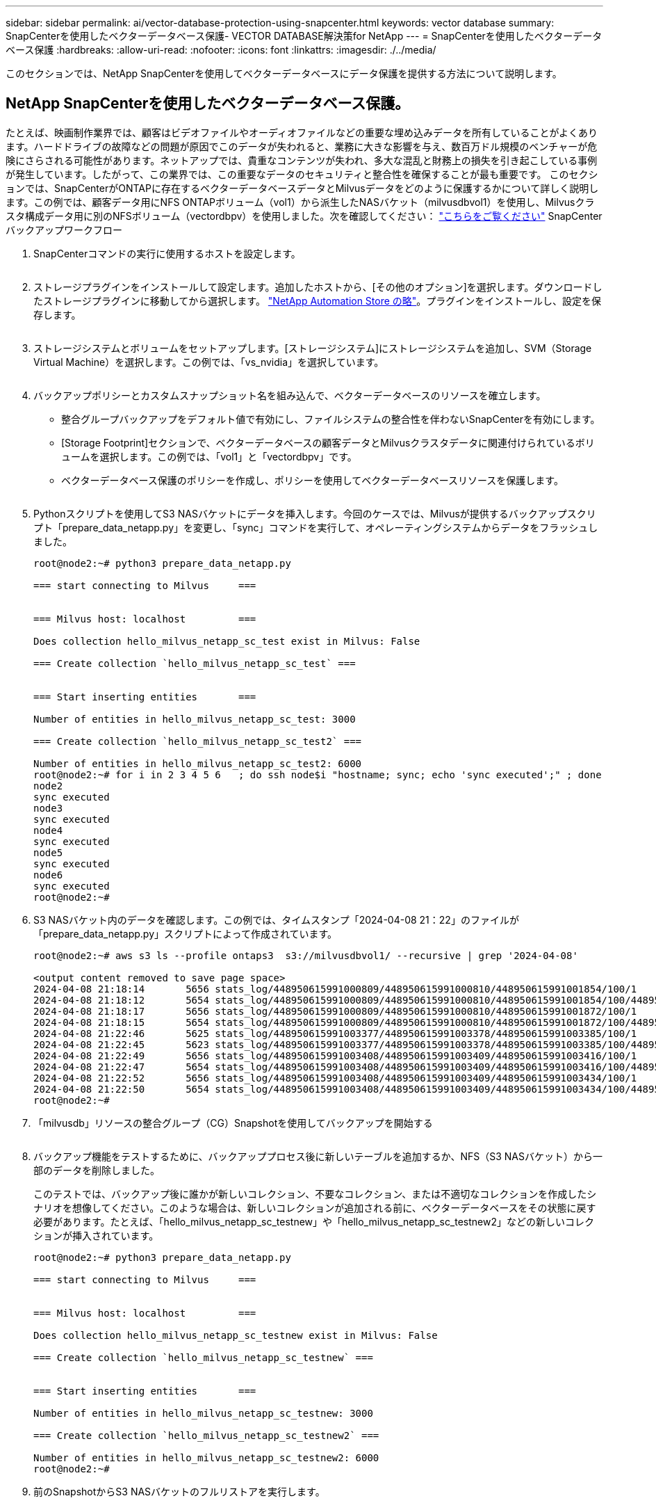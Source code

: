 ---
sidebar: sidebar 
permalink: ai/vector-database-protection-using-snapcenter.html 
keywords: vector database 
summary: SnapCenterを使用したベクターデータベース保護- VECTOR DATABASE解決策for NetApp 
---
= SnapCenterを使用したベクターデータベース保護
:hardbreaks:
:allow-uri-read: 
:nofooter: 
:icons: font
:linkattrs: 
:imagesdir: ./../media/


[role="lead"]
このセクションでは、NetApp SnapCenterを使用してベクターデータベースにデータ保護を提供する方法について説明します。



== NetApp SnapCenterを使用したベクターデータベース保護。

たとえば、映画制作業界では、顧客はビデオファイルやオーディオファイルなどの重要な埋め込みデータを所有していることがよくあります。ハードドライブの故障などの問題が原因でこのデータが失われると、業務に大きな影響を与え、数百万ドル規模のベンチャーが危険にさらされる可能性があります。ネットアップでは、貴重なコンテンツが失われ、多大な混乱と財務上の損失を引き起こしている事例が発生しています。したがって、この業界では、この重要なデータのセキュリティと整合性を確保することが最も重要です。
このセクションでは、SnapCenterがONTAPに存在するベクターデータベースデータとMilvusデータをどのように保護するかについて詳しく説明します。この例では、顧客データ用にNFS ONTAPボリューム（vol1）から派生したNASバケット（milvusdbvol1）を使用し、Milvusクラスタ構成データ用に別のNFSボリューム（vectordbpv）を使用しました。次を確認してください： link:https://docs.netapp.com/us-en/snapcenter-47/protect-sco/backup-workflow.html["こちらをご覧ください"] SnapCenterバックアップワークフロー

. SnapCenterコマンドの実行に使用するホストを設定します。
+
image:sc_host_setup.png[""]

. ストレージプラグインをインストールして設定します。追加したホストから、[その他のオプション]を選択します。ダウンロードしたストレージプラグインに移動してから選択します。 link:https://automationstore.netapp.com/snap-detail.shtml?packUuid=Storage&packVersion=1.0["NetApp Automation Store の略"]。プラグインをインストールし、設定を保存します。
+
image:sc_storage_plugin.png[""]

. ストレージシステムとボリュームをセットアップします。[ストレージシステム]にストレージシステムを追加し、SVM（Storage Virtual Machine）を選択します。この例では、「vs_nvidia」を選択しています。
+
image:sc_storage_system.png[""]

. バックアップポリシーとカスタムスナップショット名を組み込んで、ベクターデータベースのリソースを確立します。
+
** 整合グループバックアップをデフォルト値で有効にし、ファイルシステムの整合性を伴わないSnapCenterを有効にします。
** [Storage Footprint]セクションで、ベクターデータベースの顧客データとMilvusクラスタデータに関連付けられているボリュームを選択します。この例では、「vol1」と「vectordbpv」です。
** ベクターデータベース保護のポリシーを作成し、ポリシーを使用してベクターデータベースリソースを保護します。
+
image:sc_resource_vectordatabase.png[""]



. Pythonスクリプトを使用してS3 NASバケットにデータを挿入します。今回のケースでは、Milvusが提供するバックアップスクリプト「prepare_data_netapp.py」を変更し、「sync」コマンドを実行して、オペレーティングシステムからデータをフラッシュしました。
+
[source, python]
----
root@node2:~# python3 prepare_data_netapp.py

=== start connecting to Milvus     ===


=== Milvus host: localhost         ===

Does collection hello_milvus_netapp_sc_test exist in Milvus: False

=== Create collection `hello_milvus_netapp_sc_test` ===


=== Start inserting entities       ===

Number of entities in hello_milvus_netapp_sc_test: 3000

=== Create collection `hello_milvus_netapp_sc_test2` ===

Number of entities in hello_milvus_netapp_sc_test2: 6000
root@node2:~# for i in 2 3 4 5 6   ; do ssh node$i "hostname; sync; echo 'sync executed';" ; done
node2
sync executed
node3
sync executed
node4
sync executed
node5
sync executed
node6
sync executed
root@node2:~#
----
. S3 NASバケット内のデータを確認します。この例では、タイムスタンプ「2024-04-08 21：22」のファイルが「prepare_data_netapp.py」スクリプトによって作成されています。
+
[source, bash]
----
root@node2:~# aws s3 ls --profile ontaps3  s3://milvusdbvol1/ --recursive | grep '2024-04-08'

<output content removed to save page space>
2024-04-08 21:18:14       5656 stats_log/448950615991000809/448950615991000810/448950615991001854/100/1
2024-04-08 21:18:12       5654 stats_log/448950615991000809/448950615991000810/448950615991001854/100/448950615990800869
2024-04-08 21:18:17       5656 stats_log/448950615991000809/448950615991000810/448950615991001872/100/1
2024-04-08 21:18:15       5654 stats_log/448950615991000809/448950615991000810/448950615991001872/100/448950615990800876
2024-04-08 21:22:46       5625 stats_log/448950615991003377/448950615991003378/448950615991003385/100/1
2024-04-08 21:22:45       5623 stats_log/448950615991003377/448950615991003378/448950615991003385/100/448950615990800899
2024-04-08 21:22:49       5656 stats_log/448950615991003408/448950615991003409/448950615991003416/100/1
2024-04-08 21:22:47       5654 stats_log/448950615991003408/448950615991003409/448950615991003416/100/448950615990800906
2024-04-08 21:22:52       5656 stats_log/448950615991003408/448950615991003409/448950615991003434/100/1
2024-04-08 21:22:50       5654 stats_log/448950615991003408/448950615991003409/448950615991003434/100/448950615990800913
root@node2:~#
----
. 「milvusdb」リソースの整合グループ（CG）Snapshotを使用してバックアップを開始する
+
image:sc_backup_vector_database.png[""]

. バックアップ機能をテストするために、バックアッププロセス後に新しいテーブルを追加するか、NFS（S3 NASバケット）から一部のデータを削除しました。
+
このテストでは、バックアップ後に誰かが新しいコレクション、不要なコレクション、または不適切なコレクションを作成したシナリオを想像してください。このような場合は、新しいコレクションが追加される前に、ベクターデータベースをその状態に戻す必要があります。たとえば、「hello_milvus_netapp_sc_testnew」や「hello_milvus_netapp_sc_testnew2」などの新しいコレクションが挿入されています。

+
[source, python]
----
root@node2:~# python3 prepare_data_netapp.py

=== start connecting to Milvus     ===


=== Milvus host: localhost         ===

Does collection hello_milvus_netapp_sc_testnew exist in Milvus: False

=== Create collection `hello_milvus_netapp_sc_testnew` ===


=== Start inserting entities       ===

Number of entities in hello_milvus_netapp_sc_testnew: 3000

=== Create collection `hello_milvus_netapp_sc_testnew2` ===

Number of entities in hello_milvus_netapp_sc_testnew2: 6000
root@node2:~#
----
. 前のSnapshotからS3 NASバケットのフルリストアを実行します。
+
image:sc_restore_vector_database.png[""]

. Pythonスクリプトを使用して、「hello_milvus_netapp_sc_test」コレクションと「hello_milvus_netapp_sc_test2」コレクションのデータを検証します。
+
[source, python]
----
root@node2:~# python3 verify_data_netapp.py

=== start connecting to Milvus     ===


=== Milvus host: localhost         ===

Does collection hello_milvus_netapp_sc_test exist in Milvus: True
{'auto_id': False, 'description': 'hello_milvus_netapp_sc_test', 'fields': [{'name': 'pk', 'description': '', 'type': <DataType.INT64: 5>, 'is_primary': True, 'auto_id': False}, {'name': 'random', 'description': '', 'type': <DataType.DOUBLE: 11>}, {'name': 'var', 'description': '', 'type': <DataType.VARCHAR: 21>, 'params': {'max_length': 65535}}, {'name': 'embeddings', 'description': '', 'type': <DataType.FLOAT_VECTOR: 101>, 'params': {'dim': 8}}]}
Number of entities in Milvus: hello_milvus_netapp_sc_test : 3000

=== Start Creating index IVF_FLAT  ===


=== Start loading                  ===


=== Start searching based on vector similarity ===

hit: id: 2998, distance: 0.0, entity: {'random': 0.9728033590489911}, random field: 0.9728033590489911
hit: id: 1262, distance: 0.08883658051490784, entity: {'random': 0.2978858685751561}, random field: 0.2978858685751561
hit: id: 1265, distance: 0.09590047597885132, entity: {'random': 0.3042039939240304}, random field: 0.3042039939240304
hit: id: 2999, distance: 0.0, entity: {'random': 0.02316334456872482}, random field: 0.02316334456872482
hit: id: 1580, distance: 0.05628091096878052, entity: {'random': 0.3855988746044062}, random field: 0.3855988746044062
hit: id: 2377, distance: 0.08096685260534286, entity: {'random': 0.8745922204004368}, random field: 0.8745922204004368
search latency = 0.2832s

=== Start querying with `random > 0.5` ===

query result:
-{'random': 0.6378742006852851, 'embeddings': [0.20963514, 0.39746657, 0.12019053, 0.6947492, 0.9535575, 0.5454552, 0.82360446, 0.21096309], 'pk': 0}
search latency = 0.2257s

=== Start hybrid searching with `random > 0.5` ===

hit: id: 2998, distance: 0.0, entity: {'random': 0.9728033590489911}, random field: 0.9728033590489911
hit: id: 747, distance: 0.14606499671936035, entity: {'random': 0.5648774800635661}, random field: 0.5648774800635661
hit: id: 2527, distance: 0.1530652642250061, entity: {'random': 0.8928974315571507}, random field: 0.8928974315571507
hit: id: 2377, distance: 0.08096685260534286, entity: {'random': 0.8745922204004368}, random field: 0.8745922204004368
hit: id: 2034, distance: 0.20354536175727844, entity: {'random': 0.5526117606328499}, random field: 0.5526117606328499
hit: id: 958, distance: 0.21908017992973328, entity: {'random': 0.6647383716417955}, random field: 0.6647383716417955
search latency = 0.5480s
Does collection hello_milvus_netapp_sc_test2 exist in Milvus: True
{'auto_id': True, 'description': 'hello_milvus_netapp_sc_test2', 'fields': [{'name': 'pk', 'description': '', 'type': <DataType.INT64: 5>, 'is_primary': True, 'auto_id': True}, {'name': 'random', 'description': '', 'type': <DataType.DOUBLE: 11>}, {'name': 'var', 'description': '', 'type': <DataType.VARCHAR: 21>, 'params': {'max_length': 65535}}, {'name': 'embeddings', 'description': '', 'type': <DataType.FLOAT_VECTOR: 101>, 'params': {'dim': 8}}]}
Number of entities in Milvus: hello_milvus_netapp_sc_test2 : 6000

=== Start Creating index IVF_FLAT  ===


=== Start loading                  ===


=== Start searching based on vector similarity ===

hit: id: 448950615990642008, distance: 0.07805602252483368, entity: {'random': 0.5326684390871348}, random field: 0.5326684390871348
hit: id: 448950615990645009, distance: 0.07805602252483368, entity: {'random': 0.5326684390871348}, random field: 0.5326684390871348
hit: id: 448950615990640618, distance: 0.13562293350696564, entity: {'random': 0.7864676926688837}, random field: 0.7864676926688837
hit: id: 448950615990642314, distance: 0.10414951294660568, entity: {'random': 0.2209597460821181}, random field: 0.2209597460821181
hit: id: 448950615990645315, distance: 0.10414951294660568, entity: {'random': 0.2209597460821181}, random field: 0.2209597460821181
hit: id: 448950615990640004, distance: 0.11571306735277176, entity: {'random': 0.7765521996186631}, random field: 0.7765521996186631
search latency = 0.2381s

=== Start querying with `random > 0.5` ===

query result:
-{'embeddings': [0.15983285, 0.72214717, 0.7414838, 0.44471496, 0.50356466, 0.8750043, 0.316556, 0.7871702], 'pk': 448950615990639798, 'random': 0.7820620141382767}
search latency = 0.3106s

=== Start hybrid searching with `random > 0.5` ===

hit: id: 448950615990642008, distance: 0.07805602252483368, entity: {'random': 0.5326684390871348}, random field: 0.5326684390871348
hit: id: 448950615990645009, distance: 0.07805602252483368, entity: {'random': 0.5326684390871348}, random field: 0.5326684390871348
hit: id: 448950615990640618, distance: 0.13562293350696564, entity: {'random': 0.7864676926688837}, random field: 0.7864676926688837
hit: id: 448950615990640004, distance: 0.11571306735277176, entity: {'random': 0.7765521996186631}, random field: 0.7765521996186631
hit: id: 448950615990643005, distance: 0.11571306735277176, entity: {'random': 0.7765521996186631}, random field: 0.7765521996186631
hit: id: 448950615990640402, distance: 0.13665105402469635, entity: {'random': 0.9742541034109935}, random field: 0.9742541034109935
search latency = 0.4906s
root@node2:~#
----
. 不要または不適切な収集がデータベースに存在しないことを確認します。
+
[source, python]
----
root@node2:~# python3 verify_data_netapp.py

=== start connecting to Milvus     ===


=== Milvus host: localhost         ===

Does collection hello_milvus_netapp_sc_testnew exist in Milvus: False
Traceback (most recent call last):
  File "/root/verify_data_netapp.py", line 37, in <module>
    recover_collection = Collection(recover_collection_name)
  File "/usr/local/lib/python3.10/dist-packages/pymilvus/orm/collection.py", line 137, in __init__
    raise SchemaNotReadyException(
pymilvus.exceptions.SchemaNotReadyException: <SchemaNotReadyException: (code=1, message=Collection 'hello_milvus_netapp_sc_testnew' not exist, or you can pass in schema to create one.)>
root@node2:~#
----


結論として、ネットアップのSnapCenterを使用してベクターデータベースのデータとONTAPにあるMilvusのデータを保護することは、特にデータの整合性が最も重視される業界（映画制作など）で、お客様に大きなメリットをもたらします。SnapCenterでは、整合性のあるバックアップを作成し、完全なデータリストアを実行できるため、組み込みのビデオファイルやオーディオファイルなどの重要なデータを、ハードドライブの障害やその他の問題による損失から確実に保護できます。これにより、業務の中断が防止されるだけでなく、多額の財務上の損失からも保護されます。

このセクションでは、ホストのセットアップ、ストレージプラグインのインストールと構成、カスタムスナップショット名を持つベクターデータベースのリソースの作成など、ONTAPに存在するデータを保護するためにSnapCenterを構成する方法を説明しました。また、整合グループのSnapshotを使用してバックアップを実行し、S3 NASバケット内のデータを検証する方法についても紹介しました。

さらに、バックアップ後に不要または不適切な収集が作成されるシナリオをシミュレートしました。このような場合、SnapCenterで以前のSnapshotからフルリストアを実行すると、新しいコレクションが追加される前の状態にベクターデータベースを戻すことができるため、データベースの整合性が維持されます。特定の時点にデータをリストアするこの機能は、お客様にとって非常に貴重なものであり、データのセキュリティだけでなく、適切に保持されていることを保証します。このように、ネットアップのSnapCenter製品は、データの保護と管理のための堅牢で信頼性の高い解決策をお客様に提供します。
